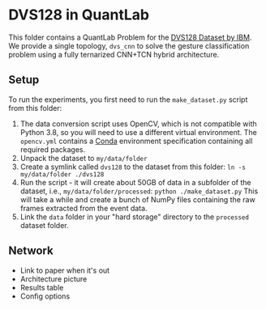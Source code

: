 * DVS128 in QuantLab
  This folder contains a QuantLab Problem for the [[https://www.research.ibm.com/dvsgesture/][DVS128 Dataset by IBM]]. We
  provide a single topology, ~dvs_cnn~ to solve the gesture classification
  problem using a fully ternarized CNN+TCN hybrid architecture.
** Setup
   To run the experiments, you first need to run the ~make_dataset.py~ script
   from this folder:
   1. The data conversion script uses OpenCV, which is not compatible with
      Python 3.8, so you will need to use a different virtual environment. The
      ~opencv.yml~ contains a [[https://docs.conda.io/en/latest/miniconda.html][Conda]] environment specification containing all
      required packages.
   2. Unpack the dataset to ~my/data/folder~
   3. Create a symlink called ~dvs128~ to the dataset from this folder:
      ~ln -s my/data/folder ./dvs128~
   4. Run the script - it will create about 50GB of data in a subfolder of the
      dataset, i.e., ~my/data/folder/processed~:
      ~python ./make_dataset.py~
      This will take a while and create a bunch of NumPy files containing the
      raw frames extracted from the event data.
   5. Link the ~data~ folder in your "hard storage" directory to the ~processed~
      dataset folder.
** Network
   - Link to paper when it's out
   - Architecture picture
   - Results table
   - Config options
